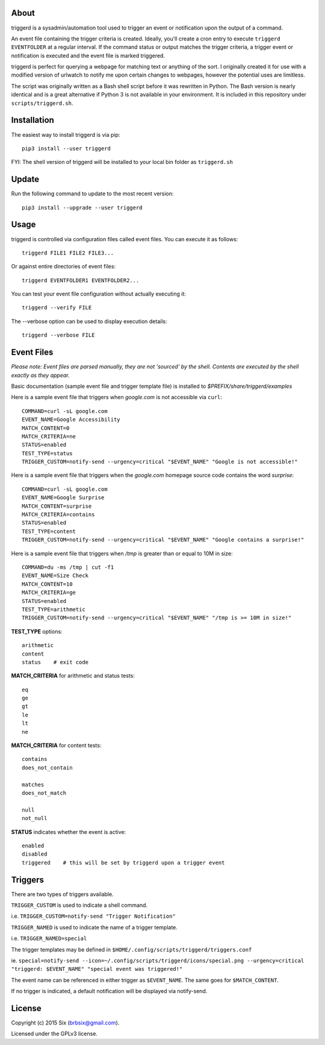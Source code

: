 About
=====

triggerd is a sysadmin/automation tool used to trigger an event or notification upon the output of a command.

An event file containing the trigger criteria is created. Ideally, you'll create a cron entry to execute ``triggerd EVENTFOLDER`` at a regular interval. If the command status or output matches the trigger criteria, a trigger event or notification is executed and the event file is marked triggered.

triggerd is perfect for querying a webpage for matching text or anything of the sort. I originally created it for use with a modified version of urlwatch to notify me upon certain changes to webpages, however the potential uses are limitless.

The script was originally written as a Bash shell script before it was rewritten in Python. The Bash version is nearly identical and is a great alternative if Python 3 is not available in your environment. It is included in this repository under ``scripts/triggerd.sh``.


Installation
============

The easiest way to install triggerd is via pip:

::

  pip3 install --user triggerd

FYI: The shell version of triggerd will be installed to your local bin folder as ``triggerd.sh``


Update
=======

Run the following command to update to the most recent version:

::

  pip3 install --upgrade --user triggerd


Usage
===========

triggerd is controlled via configuration files called event files. You can execute it as follows:

::

  triggerd FILE1 FILE2 FILE3...

Or against entire directories of event files:

::

  triggerd EVENTFOLDER1 EVENTFOLDER2...

You can test your event file configuration without actually executing it:

::

  triggerd --verify FILE

The --verbose option can be used to display execution details:

::

  triggerd --verbose FILE


Event Files
===========

*Please note: Event files are parsed manually, they are not 'sourced' by the shell. Contents are executed by the shell exactly as they appear.*

Basic documentation (sample event file and trigger template file) is installed to *$PREFIX/share/triggerd/examples*

Here is a sample event file that triggers when *google.com* is not accessible via ``curl``:

::

  COMMAND=curl -sL google.com
  EVENT_NAME=Google Accessibility
  MATCH_CONTENT=0
  MATCH_CRITERIA=ne
  STATUS=enabled
  TEST_TYPE=status
  TRIGGER_CUSTOM=notify-send --urgency=critical "$EVENT_NAME" "Google is not accessible!"

Here is a sample event file that triggers when the *google.com* homepage source code contains the word *surprise*:

::

  COMMAND=curl -sL google.com
  EVENT_NAME=Google Surprise
  MATCH_CONTENT=surprise
  MATCH_CRITERIA=contains
  STATUS=enabled
  TEST_TYPE=content
  TRIGGER_CUSTOM=notify-send --urgency=critical "$EVENT_NAME" "Google contains a surprise!"

Here is a sample event file that triggers when */tmp* is greater than or equal to 10M in size:

::

  COMMAND=du -ms /tmp | cut -f1
  EVENT_NAME=Size Check
  MATCH_CONTENT=10
  MATCH_CRITERIA=ge
  STATUS=enabled
  TEST_TYPE=arithmetic
  TRIGGER_CUSTOM=notify-send --urgency=critical "$EVENT_NAME" "/tmp is >= 10M in size!"

**TEST_TYPE** options:

::

  arithmetic
  content
  status    # exit code

**MATCH_CRITERIA** for arithmetic and status tests:

::

  eq
  ge
  gt
  le
  lt
  ne

**MATCH_CRITERIA** for content tests:

::

  contains
  does_not_contain

  matches
  does_not_match

  null
  not_null

**STATUS** indicates whether the event is active:

::

  enabled
  disabled
  triggered    # this will be set by triggerd upon a trigger event


Triggers
========

There are two types of triggers available.

``TRIGGER_CUSTOM`` is used to indicate a shell command.

i.e. ``TRIGGER_CUSTOM=notify-send "Trigger Notification"``

``TRIGGER_NAMED`` is used to indicate the name of a trigger template.

i.e. ``TRIGGER_NAMED=special``

The trigger templates may be defined in ``$HOME/.config/scripts/triggerd/triggers.conf``

ie. ``special=notify-send --icon=~/.config/scripts/triggerd/icons/special.png --urgency=critical "triggerd: $EVENT_NAME" "special event was triggered!"``

The event name can be referenced in either trigger as ``$EVENT_NAME``. The same goes for ``$MATCH_CONTENT``.

If no trigger is indicated, a default notification will be displayed via notify-send.


License
=======

Copyright (c) 2015 Six (brbsix@gmail.com).

Licensed under the GPLv3 license.

